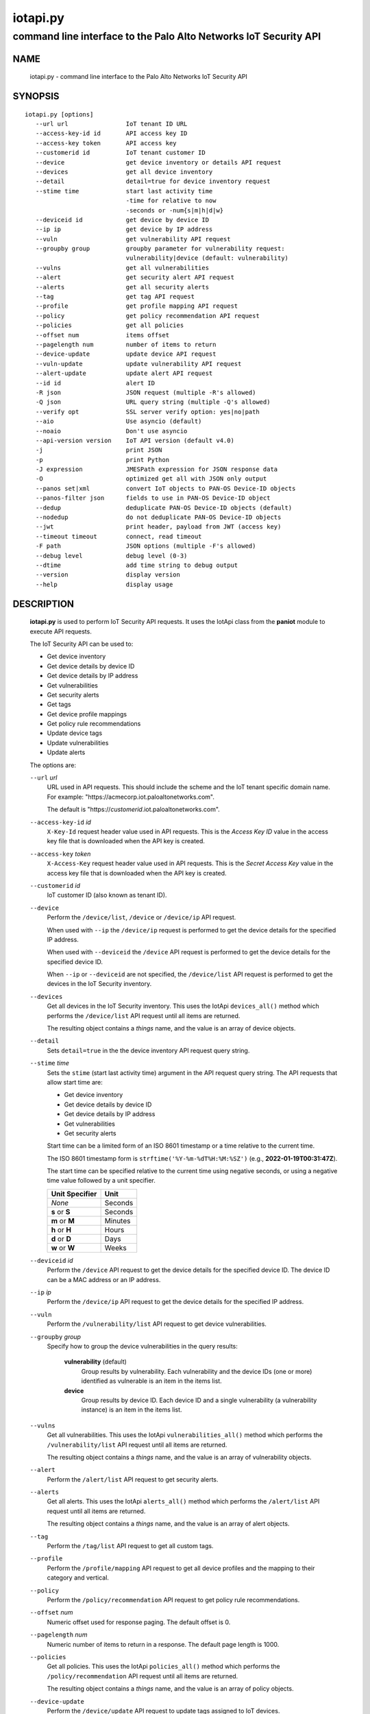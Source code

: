 ..
 Copyright (c) 2022 Palo Alto Networks, Inc.

 Permission to use, copy, modify, and distribute this software for any
 purpose with or without fee is hereby granted, provided that the above
 copyright notice and this permission notice appear in all copies.

 THE SOFTWARE IS PROVIDED "AS IS" AND THE AUTHOR DISCLAIMS ALL WARRANTIES
 WITH REGARD TO THIS SOFTWARE INCLUDING ALL IMPLIED WARRANTIES OF
 MERCHANTABILITY AND FITNESS. IN NO EVENT SHALL THE AUTHOR BE LIABLE FOR
 ANY SPECIAL, DIRECT, INDIRECT, OR CONSEQUENTIAL DAMAGES OR ANY DAMAGES
 WHATSOEVER RESULTING FROM LOSS OF USE, DATA OR PROFITS, WHETHER IN AN
 ACTION OF CONTRACT, NEGLIGENCE OR OTHER TORTIOUS ACTION, ARISING OUT OF
 OR IN CONNECTION WITH THE USE OR PERFORMANCE OF THIS SOFTWARE.

=========
iotapi.py
=========

-----------------------------------------------------------------
command line interface to the Palo Alto Networks IoT Security API
-----------------------------------------------------------------

NAME
====

 iotapi.py - command line interface to the Palo Alto Networks IoT Security API

SYNOPSIS
========
::

 iotapi.py [options]
    --url url                IoT tenant ID URL
    --access-key-id id       API access key ID
    --access-key token       API access key
    --customerid id          IoT tenant customer ID
    --device                 get device inventory or details API request
    --devices                get all device inventory
    --detail                 detail=true for device inventory request
    --stime time             start last activity time
                             -time for relative to now
                             -seconds or -num{s|m|h|d|w}
    --deviceid id            get device by device ID
    --ip ip                  get device by IP address
    --vuln                   get vulnerability API request
    --groupby group          groupby parameter for vulnerability request:
                             vulnerability|device (default: vulnerability)
    --vulns                  get all vulnerabilities
    --alert                  get security alert API request
    --alerts                 get all security alerts
    --tag                    get tag API request
    --profile                get profile mapping API request
    --policy                 get policy recommendation API request
    --policies               get all policies
    --offset num             items offset
    --pagelength num         number of items to return
    --device-update          update device API request
    --vuln-update            update vulnerability API request
    --alert-update           update alert API request
    --id id                  alert ID
    -R json                  JSON request (multiple -R's allowed)
    -Q json                  URL query string (multiple -Q's allowed)
    --verify opt             SSL server verify option: yes|no|path
    --aio                    Use asyncio (default)
    --noaio                  Don't use asyncio
    --api-version version    IoT API version (default v4.0)
    -j                       print JSON
    -p                       print Python
    -J expression            JMESPath expression for JSON response data
    -O                       optimized get all with JSON only output
    --panos set|xml          convert IoT objects to PAN-OS Device-ID objects
    --panos-filter json      fields to use in PAN-OS Device-ID object
    --dedup                  deduplicate PAN-OS Device-ID objects (default)
    --nodedup                do not deduplicate PAN-OS Device-ID objects
    --jwt                    print header, payload from JWT (access key)
    --timeout timeout        connect, read timeout
    -F path                  JSON options (multiple -F's allowed)
    --debug level            debug level (0-3)
    --dtime                  add time string to debug output
    --version                display version
    --help                   display usage

DESCRIPTION
===========

 **iotapi.py** is used to perform IoT Security API requests.  It uses
 the IotApi class from the **paniot** module to execute API
 requests.

 The IoT Security API can be used to:

 - Get device inventory
 - Get device details by device ID
 - Get device details by IP address
 - Get vulnerabilities
 - Get security alerts
 - Get tags
 - Get device profile mappings
 - Get policy rule recommendations
 - Update device tags
 - Update vulnerabilities
 - Update alerts

 The options are:

 ``--url`` *url*
  URL used in API requests.  This should include the scheme and
  the IoT tenant specific domain name.  For example:
  "\https://acmecorp.iot.paloaltonetworks.com".

  The default is "\https://*customerid*.iot.paloaltonetworks.com".

 ``--access-key-id`` *id*
  ``X-Key-Id`` request header value used in API requests.  This is the
  *Access Key ID* value in the access key file that is downloaded when
  the API key is created.

 ``--access-key`` *token*
  ``X-Access-Key`` request header value used in API requests.  This is
  the *Secret Access Key* value in the access key file that is
  downloaded when the API key is created.

 ``--customerid`` *id*
  IoT customer ID (also known as tenant ID).

 ``--device``
  Perform the ``/device/list``, ``/device`` or ``/device/ip`` API
  request.

  When used with ``--ip`` the ``/device/ip`` request is performed to
  get the device details for the specified IP address.

  When used with ``--deviceid`` the ``/device`` API request is
  performed to get the device details for the specified device ID.

  When ``--ip`` or ``--deviceid`` are not specified, the
  ``/device/list`` API request is performed to get the devices in the
  IoT Security inventory.

 ``--devices``
  Get all devices in the IoT Security inventory.  This uses the IotApi
  ``devices_all()`` method which performs the ``/device/list`` API
  request until all items are returned.

  The resulting object contains a *things* name, and the value is an
  array of device objects.

 ``--detail``
  Sets ``detail=true`` in the the device inventory API request query
  string.

 ``--stime`` *time*
  Sets the ``stime`` (start last activity time) argument in the API
  request query string.  The API requests that allow start time are:

  - Get device inventory
  - Get device details by device ID
  - Get device details by IP address
  - Get vulnerabilities
  - Get security alerts

  Start time can be a limited form of an ISO 8601 timestamp or a
  time relative to the current time.

  The ISO 8601 timestamp form is ``strftime('%Y-%m-%dT%H:%M:%SZ')``
  (e.g., **2022-01-19T00:31:47Z**).

  The start time can be specified relative to the current time using
  negative seconds, or using a negative time value followed by a unit
  specifier.

  ==============  ====
  Unit Specifier  Unit
  ==============  ====
  *None*          Seconds
  **s** or **S**  Seconds
  **m** or **M**  Minutes
  **h** or **H**  Hours
  **d** or **D**  Days
  **w** or **W**  Weeks
  ==============  ====

 ``--deviceid`` *id*
  Perform the ``/device`` API request to get the device details for
  the specified device ID.  The device ID can be a MAC address or an
  IP address.

 ``--ip`` *ip*
  Perform the ``/device/ip`` API request to get the device details for
  the specified IP address.

 ``--vuln``
  Perform the ``/vulnerability/list`` API request to get device
  vulnerabilities.

 ``--groupby`` *group*
  Specify how to group the device vulnerabilities in the query
  results:

   **vulnerability** (default)
    Group results by vulnerability.  Each vulnerability and the device
    IDs (one or more) identified as vulnerable is an item in the items
    list.

   **device**
    Group results by device ID.  Each device ID and a single
    vulnerability (a vulnerability instance) is an item in the items
    list.

 ``--vulns``
  Get all vulnerabilities.  This uses the IotApi
  ``vulnerabilities_all()`` method which performs the
  ``/vulnerability/list`` API request until all items are returned.

  The resulting object contains a *things* name, and the value is an
  array of vulnerability objects.

 ``--alert``
  Perform the ``/alert/list`` API request to get security alerts.

 ``--alerts``
  Get all alerts.  This uses the IotApi ``alerts_all()`` method which
  performs the ``/alert/list`` API request until all items are
  returned.

  The resulting object contains a *things* name, and the value is an
  array of alert objects.

 ``--tag``
  Perform the ``/tag/list`` API request to get all custom tags.

 ``--profile``
  Perform the ``/profile/mapping`` API request to get all device
  profiles and the mapping to their category and vertical.

 ``--policy``
  Perform the ``/policy/recommendation`` API request to get policy
  rule recommendations.

 ``--offset`` *num*
  Numeric offset used for response paging.  The default offset is 0.

 ``--pagelength`` *num*
  Numeric number of items to return in a response.  The default
  page length is 1000.

 ``--policies``
  Get all policies.  This uses the IotApi ``policies_all()`` method
  which performs the ``/policy/recommendation`` API request until all
  items are returned.

  The resulting object contains a *things* name, and the value is an
  array of policy objects.

 ``--device-update``
  Perform the ``/device/update`` API request to update tags assigned
  to IoT devices.

 ``--vuln-update``
  Perform the ``/vulnerability/update`` API request to resolve a
  vulnerability.

 ``--alert-update``
  Perform the ``/alert/update`` API request to resolve an alert.

 ``--id`` *id*
  Alert ID to update.  This is either a 12 character string, or a 24
  character string of hexadecimal symbols.

 ``-R`` *json*
  Specify a JSON object to use as the body of the POST request.
  Multiple instances of the option are allowed.  The API requests
  that use POST are:

  ========================  ===================  =================
  Operation                 Option               API Resource Path
  ========================  ===================  =================
  Update device tags        ``--device-update``  /pub/v4.0/device/update
  Update vulnerabilities    ``--vuln-update``    /pub/v4.0/vulnerability/update
  Update alerts             ``--alert-update``   /pub/v4.0/alert/update
  ========================  ===================  =================

  *json* can be a string, a path to a file containing a JSON object,
  or the value **-** to specify a JSON object is on *stdin*.

 ``-Q`` *json*
  Specify a JSON object to modify the query string used in the
  request.  This can be used to specify request parameters that are
  not supported by a class method or the command line interface.
  Multiple instances of the option are allowed.

  *json* can be a string, a path to a file containing a JSON object,
  or the value **-** to specify a JSON object is on *stdin*.

 ``--verify`` *opt*
  Specify the type of SSL server certificate verification to be
  performed:

   **yes**
    Perform SSL server certificate verification.  This is the default.

   **no**
    Disable SSL server certificate verification.

   ``path``
    Path to a file containing CA certificates to be used for SSL
    server certificate verification.

 ``--aio``
  Use the `asyncio <https://docs.python.org/3/library/asyncio.html>`_
  class interface.  This is the default.

  The asyncio class interface uses the
  `aiohttp library <https://docs.aiohttp.org/>`_.

 ``--noaio``
  Use the normal class interface.

  The normal class interface uses the
  `requests library <https://docs.python-requests.org/>`_.

 ``--api-version`` *api_version*
  API version is a string in the form v\ **major**.\ **minor** or
  **major**.\ **minor** (e.g., *v4.0*).  The API version is used to determine
  the IotApi class implementation to use.

  The default API version can be displayed with ``iotapi.py --debug 1``.

 ``-j``
  Print JSON response to *stdout*.

 ``-p``
  Print JSON response in Python to *stdout*.

 ``-J`` *expression*
  `JMESPath expression
  <https://jmespath.org/>`_ to evaluate on the response JSON object.
  This requires the `jmespath package
  <https://pypi.org/project/jmespath/>`_.

 ``-O``
  This is an optimised version of ``-j`` for the get all methods,
  which does not place all the results in memory. The API response
  items are encoded to a JSON array and written to *stdout* as they
  are returned by the ``*_all()`` generator functions.

  The print Python option (**-p**) and JMSEPath expression option
  (**-J**) are ignored for ``-O``.

  ``-O`` requires ``--noaio`` due to complications using the
  `json.JSONEncoder
  <https://docs.python.org/3/library/json.html#json.JSONEncoder>`_
  class with an asynchronous generator.


 ``--panos`` *format*
  Create PAN-OS Device-ID objects using metadata in IoT device and
  device profile objects.  The PAN-OS Device-ID objects can be
  added to firewalls and Panorama and used in policy rules.

  *format* can be:

   **set** - output configuration mode set CLI statements

   **xml** - output a PAN-OS XML API document

  The object name is constructed using the
  `BLAKE2 hash function
  <https://www.blake2.net/>`_
  with a digest size of 15 bytes which results in a 30 byte hexadecimal
  string (the maximum Device-ID object name length is 31).  The digest
  input message is a sorted list of the key/value items in the object.

  PAN-OS has a limit of 1,000 Device-ID objects.

 ``--panos-filter`` *json*
  Specify a JSON array containing the PAN-OS Device-ID fields to
  include in the objects.  A Device-ID object contains six attributes
  which can be used to classify a device:

  ===========  ======================   ==================
  Attribute    PAN-OS Device-ID Field   IoT Security Field
  ===========  ======================   ==================
  Category     category                 category
  Profile      profile                  profile
  Vendor       vendor                   vendor
  Model        model                    model
  OS Version   os                       os_combined
  OS Family    osfamily                 os_group
  ===========  ======================   ==================

  The default filter contains all PAN-OS Device-ID fields:

   ``["category","profile","vendor","model","os","osfamily"]``

  *json* can be a string, a path to a file containing a JSON array,
  or the value **-** to specify a JSON array is on *stdin*.

  An IoT device object may contain all attributes; an IoT device
  profile object contains the *Category* and *Profile* attributes.

 ``--dedup``
  Deduplicate the Device-ID objects.  Only a single object with a unique
  set of fields will be output.

  This is the default.

 ``--nodedup``
  Do not deduplicate the Device-ID objects.

  This requires the hash function input message to be unique so it
  will produce a unique Device-ID object name.  For device objects the
  **deviceid** IoT field is used as the **description**, and for
  profile objects the **vertical** field is used as the
  **description**.

  ``--jwt``
  Decode the access key, which is a JSON Web Token (JWT), and print
  the header and payload JSON objects.

 ``--timeout`` *timeout*
  Set client HTTP timeout values in seconds.

  *timeout* can be:

   a single value to set the total timeout (aiohttp) or the
   **connect** and **read** timeouts to the same value (requests)

   a tuple of length 2 to set the **connect** and **read** timeouts to
   different values (aiohttp and requests)

  The
  `asyncio library timeout
  <https://docs.aiohttp.org/en/stable/client_quickstart.html#timeouts>`_
  defaults to a total timeout of 300 seconds, meaning the operation
  must complete within 5 minutes.

  The
  `requests library timeout
  <https://docs.python-requests.org/en/latest/user/advanced/#timeouts>`_
  defaults to no timeout, meaning the timeouts are determined by the
  operating system TCP implementation.

 ``-F`` *path*
  Path to file containing a JSON a object with command options.  The allowed
  options are:

  - ``api-version``
  - ``access-key-id``
  - ``access-key``
  - ``customerid``
  - ``verify``

  Because this file may contain the access key it should have strict
  file permissions (read/write for the owner and not accessible by
  group or other).

 ``--debug`` *level*
  Enable debugging in **iotapi.py** and the **paniot** module.
  *level* is an integer in the range 0-3; 0 specifies no
  debugging and 3 specifies maximum debugging.

 ``--dtime``
  Prefix debug output with a timestamp.

 ``--version``
  Display version.

 ``--help``
  Display command options.

EXIT STATUS
===========

 **paniot.py** exits with 0 on success and 1 if an error occurs.

EXAMPLES
========

 The examples use a JSON config file containing the customer ID and
 access keys:
 ::

  $ cat ~/.keys/keys-acmecorp.json
  {
      "customerid": "acmecorp",
      "access-key-id": "******",
      "access-key": "******"
  }

 Get a single device:
 ::

  $ iotapi.py -F ~/.keys/keys-acmecorp.json --debug 1 --device --pagelength 1 -j
  Using selector: KqueueSelector
  api_version: v4.0, 0x040000
  GET https://acmecorp.iot.paloaltonetworks.com/pub/v4.0/device/list?customerid=acmecorp&pagelength=1 200 OK None
  device: 200 OK None
  {
      "devices": [
          {
              "allTags": [],
              "category": "Entertainment",
              "confidence_score": 99,
              "deviceid": "20:ef:bd:8b:67:1d",
              "hostname": "RokuUltra",
              "ip_address": "172.25.1.127",
              "last_activity": "2022-03-04T17:06:25.646Z",
              "mac_address": "20:ef:bd:8b:67:1d",
              "profile": "Roku Device",
              "profile_type": "IoT",
              "profile_vertical": "Office",
              "risk_level": "Low",
              "risk_score": 10,
              "tagIdList": []
          }
      ],
      "total": 1
  }
  closing aiohttp session

 Get all devices in the inventory and use a JMESPath search expression to
 identify Roku devices:
 ::

  $ iotapi.py -F ~/.keys/keys-acmecorp.json -j --device --detail -J "devices[?os_group=='Roku OS'].[deviceid,hostname,ip_address]"
  device: 200 OK None
  [
      [
          "84:ea:ed:92:87:f8",
          "RokuStreamingStick",
          "172.25.1.117"
      ],
      [
          "84:ea:ed:91:ce:72",
          "RokuStreamingStickKevin",
          "172.25.1.143"
      ],
      [
          "20:ef:bd:8b:67:1d",
          "RokuUltra",
          "172.25.1.127"
      ]
  ]

 Get devices with activity in the last 2 hours:
 ::

  $ iotapi.py -F ~/.keys/keys-acmecorp.json --debug 1 -j --device --stime -2h
  Using selector: KqueueSelector
  api_version: v4.0, 0x040000
  GET https://acmecorp.iot.paloaltonetworks.com/pub/v4.0/device/list?customerid=acmecorp&stime=2022-03-05T17:27:05Z 200 OK None
  device: 200 OK None
  {
      "devices": [
          {
              "allTags": [],
              "category": "Digital Signage",
              "confidence_score": 99,
              "deviceid": "d8:a3:5c:54:9e:29",
              "hostname": "Samsung",
              "ip_address": "172.25.1.134",
              "last_activity": "2022-03-05T17:35:47.646Z",
              "mac_address": "d8:a3:5c:54:9e:29",
              "profile": "Samsung Signage TV",
              "profile_type": "IoT",
              "profile_vertical": "Office",
              "risk_level": "Low",
              "risk_score": 10,
              "tagIdList": []
          }
      ],
      "total": 1
  }
  closing aiohttp session

 Get device details by IP address (can be multiple devices):
 ::

  $ iotapi.py -F ~/.keys/keys-acmecorp.json -j --device --ip 172.25.1.143 | tail
  device_details: 200 OK None
              "source": "",
              "subnet": "172.25.1.0/24",
              "tagIdList": [],
              "vendor": "Roku, Inc.",
              "vlan": "",
              "wire_or_wireless": null
          }
      ],
      "total": 3
  }

 Get unresolved alerts:
 ::

  $ iotapi.py -F ~/.keys/keys-acmecorp.json -j --alert \
  > -J "items[?resolved=='no'].[id,deviceid,profile,date,severity,type,name,description]"
  alert: 200 OK None
  [
      [
          "61de59cf49bd6a08000b6a1e",
          "38:94:ed:4d:4d:15",
          "Netgear Device",
          "2022-01-12T04:31:12.000Z",
          "info",
          "policy_alert",
          "Risky application usage by IoT device",
          "The usage of droidvpn is a security risk based on certain attributes.  For example, this application may be used by existing malware, utilize excessive bandwidth, or have existing vulnerabilities.  Refer to the applications page to find more information on this specific application."
      ]
  ]

 Resolve (update) alert:
 ::

  $ cat alert-update.json
  {
      "reason": "false positive",
      "reason_type": [
          "No Action Needed"
      ],
      "resolved": "yes"
  }

  $ iotapi.py -F ~/.keys/keys-acmecorp.json --alert-update \
  > --id 61de59cf49bd6a08000b6a1e -R alert-update.json
  alert-update: 200 OK None

 Create PAN-OS Device-ID objects for vertical *Consumer IoT* using
 *category* and add then to a firewall using the PAN-OS XML API:
 ::

  $ iotapi.py -F ~/.keys/keys-acmecorp.json --debug 1 --profile \
  > -J "mapping[?vertical=='Consumer IoT']" \
  > --panos-filter '["category"]' --panos xml >X.xml
  Using selector: KqueueSelector
  api_version: v4.0, 0x040000
  GET https://acmecorp.iot.paloaltonetworks.com/pub/v4.0/profile/mapping?customerid=acmecorp 200 OK None
  profile: 200 OK None
  closing aiohttp session

  $ panxapi.py -t pa-220 -S X.xml "/config/devices/entry[@name='localhost.localdomain']/vsys/entry[@name='vsys1']"
  set: success [code="20"]: "command succeeded"

SEE ALSO
========

 paniot module
  https://github.com/PaloAltoNetworks/pan-iot-security-python/blob/main/doc/paniot.rst

 IoT Security API Reference
  https://docs.paloaltonetworks.com/iot/iot-security-api-reference.html

 JMESPath query language for JSON
  https://jmespath.org/

 panxapi.py
  https://github.com/kevinsteves/pan-python/blob/master/doc/panxapi.rst

AUTHORS
=======

 Palo Alto Networks, Inc.
